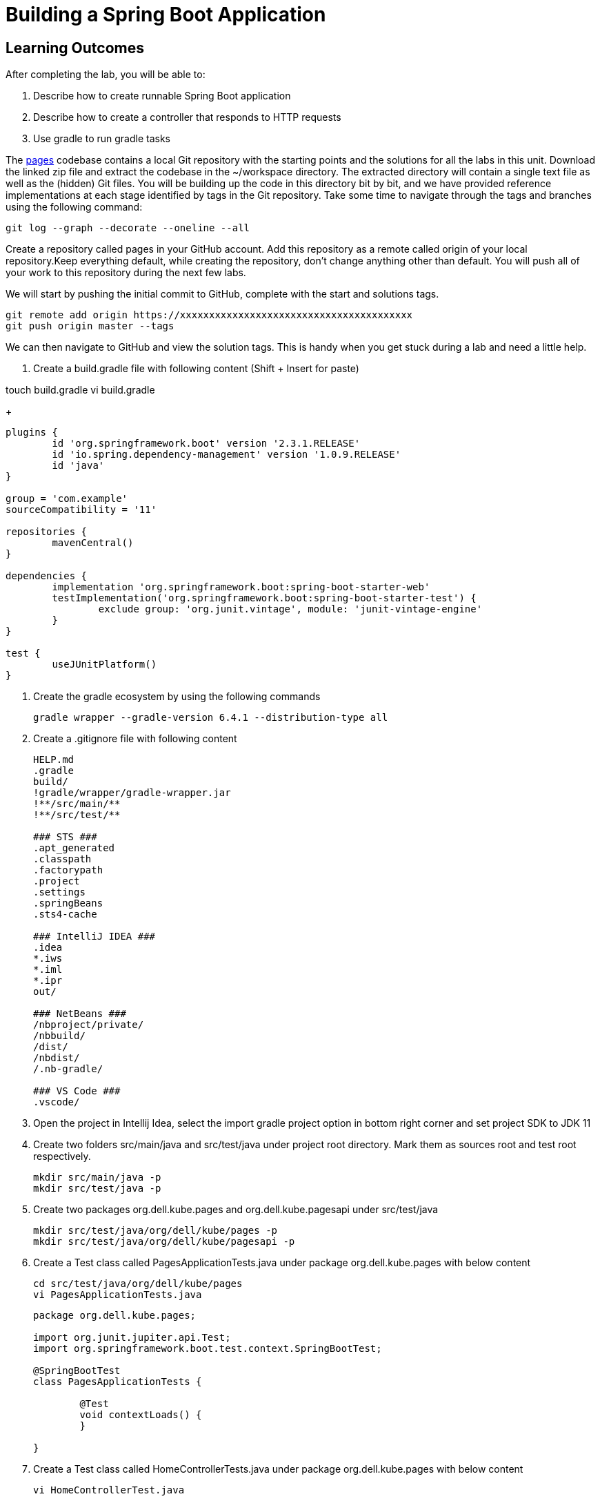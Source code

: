 = Building a Spring Boot Application

== Learning Outcomes
After completing the lab, you will be able to:

 . Describe how to create runnable Spring Boot application
 . Describe how to create a controller that responds to HTTP requests
 . Use gradle to run gradle tasks
 
The  https://dell-edu-lab-store.s3.ap-south-1.amazonaws.com/repository/pages.zip[pages] codebase contains a local Git repository with the starting points and the solutions for all the labs in this unit. Download the linked zip file and extract the codebase in the ~/workspace directory.  The extracted directory will contain a single text file as well as the (hidden) Git files. You will be building up the code in this directory bit by bit, and we have provided reference implementations at each stage identified by tags in the Git repository. Take some time to navigate through the tags and branches using the following command: 

   git log --graph --decorate --oneline --all

   
Create a repository called pages in your GitHub account. Add this repository as a remote called origin of your local repository.Keep everything default, while creating the repository, don't change anything other than default. You will push all of your work to this repository during the next few labs.

We will start by pushing the initial commit to GitHub, complete with the start and solutions tags.

  git remote add origin https://xxxxxxxxxxxxxxxxxxxxxxxxxxxxxxxxxxxxxxxx
  git push origin master --tags

   
We can then navigate to GitHub and view the solution tags. This is handy when you get stuck during a lab and need a little help.


. Create a build.gradle file with following content (Shift + Insert for paste)

touch build.gradle
vi build.gradle

+
[source,java]
---------------------------------------------------------------------
plugins {
	id 'org.springframework.boot' version '2.3.1.RELEASE'
	id 'io.spring.dependency-management' version '1.0.9.RELEASE'
	id 'java'
}

group = 'com.example'
sourceCompatibility = '11'

repositories {
	mavenCentral()
}

dependencies {
	implementation 'org.springframework.boot:spring-boot-starter-web'
	testImplementation('org.springframework.boot:spring-boot-starter-test') {
		exclude group: 'org.junit.vintage', module: 'junit-vintage-engine'
	}
}

test {
	useJUnitPlatform()
}
---------------------------------------------------------------------

.   Create the gradle ecosystem by using the following commands

+
[source,java]
---------------------------------------------------------------------
gradle wrapper --gradle-version 6.4.1 --distribution-type all
---------------------------------------------------------------------

.   Create a .gitignore file with following content

+
[source,java]
---------------------------------------------------------------------
HELP.md
.gradle
build/
!gradle/wrapper/gradle-wrapper.jar
!**/src/main/**
!**/src/test/**

### STS ###
.apt_generated
.classpath
.factorypath
.project
.settings
.springBeans
.sts4-cache

### IntelliJ IDEA ###
.idea
*.iws
*.iml
*.ipr
out/

### NetBeans ###
/nbproject/private/
/nbbuild/
/dist/
/nbdist/
/.nb-gradle/

### VS Code ###
.vscode/
---------------------------------------------------------------------

. Open the project in Intellij Idea, select the import gradle project option in bottom right corner and set project SDK to JDK 11
. Create two folders src/main/java and src/test/java under project root directory. Mark them as sources root and test root respectively.

   mkdir src/main/java -p
   mkdir src/test/java -p

. Create two packages org.dell.kube.pages and org.dell.kube.pagesapi under src/test/java

   mkdir src/test/java/org/dell/kube/pages -p
   mkdir src/test/java/org/dell/kube/pagesapi -p

. Create a Test class called PagesApplicationTests.java under package org.dell.kube.pages with below content

   cd src/test/java/org/dell/kube/pages
   vi PagesApplicationTests.java

+
[source,java]
---------------------------------------------------------------------
package org.dell.kube.pages;

import org.junit.jupiter.api.Test;
import org.springframework.boot.test.context.SpringBootTest;

@SpringBootTest
class PagesApplicationTests {

	@Test
	void contextLoads() {
	}

}
---------------------------------------------------------------------  

. Create a Test class called HomeControllerTests.java  under package org.dell.kube.pages with below content

   vi HomeControllerTest.java

+
[source,java]
---------------------------------------------------------------------
package org.dell.kube.pages;

import org.junit.jupiter.api.Test;

import static org.assertj.core.api.Assertions.assertThat;

public class HomeControllerTest {
    private final String message = "YellowPages";

    @Test
    public void itSaysYellowPagesHello() throws Exception {
        HomeController controller = new HomeController();

        assertThat(controller.getPage()).contains(message);
    }


}
---------------------------------------------------------------------  

. Create a Test class called HomeApiTest under the package org.dell.kube.pagesapi with below content

   cd ../pagesapi
   vi HomeApiTest.java

+
[source,java]
---------------------------------------------------------------------
package org.dell.kube.pagesapi;

import org.dell.kube.pages.PageApplication;
import org.junit.jupiter.api.Test;
import org.springframework.beans.factory.annotation.Autowired;
import org.springframework.boot.test.context.SpringBootTest;
import org.springframework.boot.test.web.client.TestRestTemplate;

import static org.assertj.core.api.Assertions.assertThat;
import static org.springframework.boot.test.context.SpringBootTest.WebEnvironment.RANDOM_PORT;

@SpringBootTest(classes = PageApplication.class, webEnvironment = RANDOM_PORT)
public class HomeApiTest {

    @Autowired
    private TestRestTemplate restTemplate;

    @Override
    protected Object clone() throws CloneNotSupportedException {
        return super.clone();
    }

    @Test
    public void readTest() {
        String body = this.restTemplate.getForObject("/", String.class);
        assertThat(body).contains("YellowPages");
    }

    @Test
    public void healthTest(){
        String body = this.restTemplate.getForObject("/actuator/health", String.class);
        assertThat(body).contains("UP");
    }
}
---------------------------------------------------------------------  

.   Create a settings.gradle file in the root project directory with below content
   cd ~/Downloads/pages/
   vi settings.gradle

+
[source,java]
---------------------------------------------------------------------
rootProject.name = 'pages'
---------------------------------------------------------------------



. We need to create PageApplication.java and HelloController.java based on test classes
   cd ~/Downloads/pages/src/main/java

. Create a package org.dell.kube.pages under src/main/java

   mkdir org/dell/kube/pages -p

. Create class PageApplication.java in the package with below content

   cd org/dell/kube/pages
   vi PageApplication.java
 
+
[source, java, numbered]
---------------------------------------------------------------------
package org.dell.kube.pages;

import org.springframework.boot.SpringApplication;
import org.springframework.boot.autoconfigure.SpringBootApplication;
import org.springframework.context.annotation.Bean;

@SpringBootApplication
public class PageApplication {

	public static void main(String[] args) {
		SpringApplication.run(PageApplication.class, args);
	}
}
---------------------------------------------------------------------

. Create HomeController.java with below content in same package

   vi HomeController.java

+
[source, java, numbered]
---------------------------------------------------------------------
package org.dell.kube.pages;

import org.springframework.beans.factory.annotation.Value;
import org.springframework.web.bind.annotation.GetMapping;
import org.springframework.web.bind.annotation.RequestMapping;
import org.springframework.web.bind.annotation.RestController;

@RestController
@RequestMapping("/")
public class HomeController {


    @GetMapping
    public String getPage(){
        return "Hello from page : YellowPages";
    }


}
---------------------------------------------------------------------

. Add actuator dependency to the list of dependencies in build.gradle inside the dependencies closure

   vi build.gradle

+ 
[source,java]
---------------------------------------------------------------------
implementation 'org.springframework.boot:spring-boot-starter-actuator'
---------------------------------------------------------------------

. Add the following in both test and src application.properties
   
   mkdir src/main/resources
   mkdir src/test/resources
   
. Add the below content in both the properties files
+  

[source,java]
---------------------------------------------------------------------
spring.application.name=pages
management.endpoints.web.exposure.include=*
management.endpoint.health.show-details=always
---------------------------------------------------------------------

. Build & test the application
+ 

[source,java]
---------------------------------------------------------------------
./gradlew clean build
---------------------------------------------------------------------

. Run the application
+ 

[source,java]
---------------------------------------------------------------------
./gradlew bootRun
---------------------------------------------------------------------

. Access your application
+

[source,java]
---------------------------------------------------------------------
Browse to http://localhost:8080
---------------------------------------------------------------------


+

[source,java]
---------------------------------------------------------------------
Browse to http://localhost:8080
---------------------------------------------------------------------

. Commit your code to your github repository

+

[source,java]
---------------------------------------------------------------------
git config --global user.email "YOUR EMAIL"
git config --global user.name "YOURNAME"
git add .
git commit -m "commit message"
git push -u origin master 
---------------------------------------------------------------------
